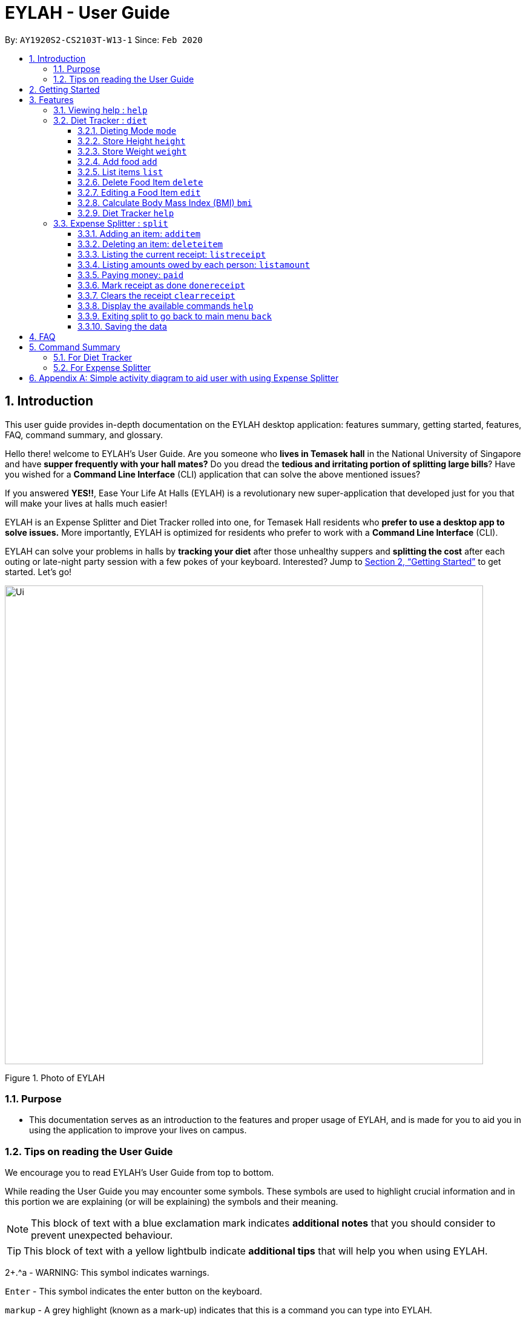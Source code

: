 = EYLAH - User Guide
:site-section: UserGuide
:toc:
:toc-title:
:toclevels: 5
:toc-placement: preamble
:sectnums:
:imagesDir: images
:stylesDir: stylesheets
:xrefstyle: full
:experimental:
ifdef::env-github[]
:tip-caption: :bulb:
:note-caption: :information_source:
:warning-caption: :warning:
endif::[]
:repoURL: https://github.com/AY1920S2-CS2103T-W13-1/main

By: `AY1920S2-CS2103T-W13-1`      Since: `Feb 2020`

== Introduction

This user guide provides in-depth documentation on the EYLAH desktop application:
features summary, getting started, features, FAQ, command summary, and glossary.

Hello there! welcome to EYLAH's User Guide.
Are you someone who *lives in Temasek hall* in the National University of Singapore and
have *supper frequently with your hall mates?* Do you dread the *tedious and irritating portion of
splitting large bills*? Have you wished for a *Command Line Interface* (CLI) application that can solve the
above mentioned issues?

If you answered *YES!!*, Ease Your Life At Halls (EYLAH) is a revolutionary new super-application that
developed just for you that will make your
lives at halls much easier!

EYLAH is an Expense Splitter and Diet Tracker rolled into one, for Temasek Hall residents who *prefer to use a desktop
app to solve issues.* More importantly, EYLAH is optimized for residents who prefer to work with a *Command Line Interface*
(CLI).

EYLAH can solve your problems in halls by *tracking your diet* after those unhealthy suppers
and *splitting the cost* after each outing or late-night party session with a few pokes of your keyboard.
Interested? Jump to <<Getting Started>> to get started. Let's go!

image::Ui.png[width="790"]
Figure 1. Photo of EYLAH

=== Purpose
* This documentation serves as an introduction to the features and proper usage of EYLAH, and is made for you
to aid you in using the application to improve your lives on campus.


=== Tips on reading the User Guide
We encourage you to read EYLAH's User Guide from top to bottom.

While reading the User Guide you may encounter some symbols.
These symbols are used to highlight crucial information and in this portion we are explaining (or will be explaining)
the symbols and their meaning.


[NOTE]
This block of text with a blue exclamation mark indicates *additional notes* that you should consider to prevent
unexpected behaviour.

[TIP]
This block of text with a yellow lightbulb indicate *additional tips* that will help you when using EYLAH. +

2+.^a - WARNING: This symbol indicates warnings.
//I dont know how this group manage to get this warning symbol out. I already
//imported whatever they imported.. https://raw.githubusercontent.com/AY1920S2-CS2103T-W12-3/main/master/docs/UserGuide.adoc

kbd:[Enter] - This symbol indicates the enter button on the keyboard.

`markup` - A grey highlight (known as a mark-up) indicates that this is a command you can type into EYLAH. +

`[-c Calories]` - For some commands there are optional fields. Keywords placed in square brackets are optional fields. +
(e.g. `edit INDEX [-n NAME] [-c CALORIES]` )

Lastly, blue underline words like link:[this] will lead you to other portions of the User Guide or an external website.


== Getting Started

.  Ensure you have Java `11` or above installed in your Computer.
.  Download the latest `eylah.jar` link:{repoURL}/releases[here].
.  Copy the file to the folder you want to use as the home folder for EYLAH.
.  Navigate to the folder in terminal and to run the jar file type `java -jar eylah.jar`.
+

+
.  Type the command in the command box and press kbd:[Enter] to execute it. +
e.g. typing *`help`* and pressing kbd:[Enter] will show you the commands you can type.
.  Some example commands you can try:

* `1` : enters the Diet Tracker component of EYLAH.
* `help` : shows the list of commands you can execute at each page.
* `2` : enters the Expense Splitter component of EYLAH.
* `exit` : exits the app

.  Refer to <<Features>> for details of each command.

[[Features]]
== Features

In this section, you can find *all* the commands of EYLAH and some tips and trick you can use
to to improve your user experience of EYLAH.

|===
|Diet Tracker | Expense Spliter
| <<mode, mode>>
| <<additem, additem>>

| <<storeheight, storeheight>>
| <<deleteitem, deleteitem>>

| <<storeweight, storeweight>>
| <<listreceipt, listreceipt>>

| <<addfood, addfood>>
| <<listamount, listamount>>

| <<listfooditem, list>>
| <<paid, paid>>

| <<deletefooditem, delete>>
| <<donereceipt, donereceipt>>

| <<editfooditem, edit>>
| <<clearreceipt, clearreceipt>>

| <<calculatebmi, bmi>>
| <<expensesplitterhelp, help>>

| <<diettrackerhelp, help>>
| <<back, back>>

|===

====
*Command Format*

* Words in `UPPER_CASE` are the parameters supplied by the user,
e.g: in `additem -i ITEM -p PRICE -n NAME`.
`NAME`, `ITEM` and `PRICE` are parameters which can decided by the user ,
e.g: `additem -i beer tower -p 19.90 -n charlotte`.
* Items in square brackets are optional, e.g: `paid INDEX [AMOUNT]` can be used as `paid 1` or as
`paid 1 3.90`.
* Parameters with `…`​ after them can be used multiple times including zero times, e.g: `[-n NAME]...` can be used as `{nbsp}`
(i.e. 0 times), `-n Charlotte`, `-n John Doe -n Daniel` etc.
====

=== Viewing help : `help`
To provide help for users +
Format: `help`

'''

=== Diet Tracker : `diet`

Tracks our daily calories intake. Add food, then calculate

'''
[[mode]]
==== Dieting Mode `mode`
Allows users to decide which dieting mode they want, based on the following modes: +

* Lose Weight (-l)
* Gain Weight (-g)
* Maintain (-m)

Format: `mode [-m] [-l] [-g]` +
Example: `mode -m`

'''

[[storeheight]]
==== Store Height `height`
Allows user to input their height.

Format: `height HEIGHT` +
Example: `height 172`

NOTE: Height in centimetres (cm)

'''
[[storeweight]]
==== Store Weight `weight`
Allows user to input their weight.

Format: `weight WEIGHT` +
Example: `weight 65.7`

NOTE: Weight in kilograms (kg)

'''

[[addfood]]
==== Add food `add`
Adds food to the list.

****
* Adds food item with the given name, calories and tags.
* Name and Calories are compulsory.
* Tags are optional.
****

Format: `add food CALORIES` +
Example: `add Fishball Noodles 383`

'''
[[listfooditem]]
==== List items `list`
List food in your current diet tracker along with the total calorie count.
Watch your diet intake for different time frames and food of different categories.

Displays different data based on the below flags:

****
* Food consumed for the day (NO FLAG)
* All food ever consumed (-a)
* Food consumed for the past number of days (-d)
* All food with the given tag (-t)
****

NOTE: Default value of list is food consumed for the day.

Format: `list [-a] [-d NUMDAYS] [-t TAGNAME]` +
Example: `list`, `list -a`, `list -d 3`, `list -t healthy` ,

'''

[[deletefooditem]]
==== Delete Food Item `delete`

Deletes a Food item from the list of foods stored. +
Format: `delete INDEX`

****
* Deletes the food item at the specified `INDEX`.
* The index refers to the index number shown in the displayed food list.
* The index *must be a positive integer* 1, 2, 3, ...
****

[TIP]
Use list to view your item indices before deletion.

Example:

* `list` +
`delete 2` +
Deletes the 2nd row of food data from the past 7 days of food.

'''

[[editfooditem]]
==== Editing a Food Item `edit`

Allows you to edit either the Food name, or the calories.  +
Format: `edit INDEX [-n NAME] [-c CALORIES]`

****
* Edits the Food Item at the specified `INDEX`.
The index refers to the index number shown in the displayed Food list.
The index *must be a positive integer* 1, 2, 3, ...
* At least one of the optional fields must be provided.
* Existing values will be updated to the input values.
****

Example:

* `edit 2 -n Chicken Rice -c 585` +
Edits the name of the food item at index 2 to be 'Chicken Rice' and the calories to be '585'.

'''

[[calculatebmi]]
==== Calculate Body Mass Index (BMI) `bmi`

Allows the user to calculate their BMI based on the height and weight stored in the program. +
It will display the following data: +

* BMI value

Format: `bmi [-h HEIGHT] [-w WEIGHT]`

****
* There are 2 ways to use `bmi`.
* The first is if there is no input height and weight. This will use
the height and weight that is stored in the Self object.
* The second is to calculate bmi with an input height and weight.
****

Examples:

* `height 172` +
`weight 65` +
`bmi` +
Change your height and your weight to your current measurements before calculating your BMI.
BMI is calculated based off the stored height and weight in this instance.
* `bmi -h 172 -w 65.5` +
Calculate BMI based on the input height and weight values.

'''

[[diettrackerhelp]]
==== Diet Tracker `help`



'''




=== Expense Splitter : `split`
Splitting the items' cost with friends. All you have to do is add the item,
price and the names involved in splitting that item and EYLAH will
calculate the rest for you!

We have drawn some diagrams to help you visualize how Expense Splitter works, click <<AppendixA, here>> to find out more!

[[additem]]
==== Adding an item: `additem`

Adds an Item and the Person(s) involved in the splitting for that item.

Format: +
`additem -i ITEMNAME -p PRICE -n NAME` +
`additem -i ITEMNAME -p PRICE -n NAME [-n NAME]...` +

Example: +
`additem -i pizza -p 30 -n bob` +
`additem -i pasta -p 19.90 -n alice -n bob -n daniel`

[NOTE]
Price can be up to 2 decimal places, i.e. 7.99.
There is no need to add the dollar sign ($).

'''

[[deleteitem]]
==== Deleting an item: `deleteitem`

Delete the item(s) in a receipt:

Format: +
`deleteitem INDEX` +

[TIP]
Use `listreceipt` to view your item indices before deletion.

Example: +
`deleteitem 3`

'''

[[listreceipt]]
==== Listing the current receipt: `listreceipt`

Display the current receipt which shows all the items and its
respective price and person(s) involved in splitting the cost of that item

Format: +
`listreceipt` +

Example: +
`listreceipt`

'''

[[listamount]]
==== Listing amounts owed by each person: `listamount`

You can display all the person(s) and the amount they owe you.

Format: +
`listamount` +

Example: +
`listamount`

'''

[[paid]]
==== Paying money: `paid`

In this section, you will learn more about the `paid` command, <<howtousepaidcommand,how to use it>> and the
<<paidcommandexpectedoutcome,expected outcome>> after using the
`paid` command.

*Summary of Paid Command: `paid` subtracts the amount a Person owes you.*

[[howtousepaidcommand]]
*How to use the Paid Command:*

Format of Paid Command: +

`paid INDEX [AMOUNT]` +

[NOTE]
====
* `INDEX` is a compulsory field that must be stated. Instead of typing a Person's name,
you can type his/her index thus saving you time and effort.

* `AMOUNT` is an optional field. It refers to the amount paid by that Person. Leaving this field
empty is equivalent to the Person paying you the full amount he/she owes you.

* `AMOUNT` can be up to 2 decimal places, i.e. 7.99.  There is no need to add the dollar sign ($).
====

Example of valid Paid Commands: +

`paid 2` +

`paid 2 3.90` +


[[paidcommandexpectedoutcome]]
*Expected outcome after using Paid Command:*

image::Ui.png[width="790"]


*Additional tips and notes for Paid Command*

[TIP]
====
* Use `listamount` command to find the index of the person who paid you.
====

[NOTE]
====
* You will only be able to use this command after you have marked the receipt as done using the
`donereceipt` command.
* The person will automatically be removed from the list if the amount he owes you drops to $0.
====


'''
[[donereceipt]]
==== Mark receipt as done `donereceipt`

Use this command to mark the receipt as done when you have completed entering all the items.

Format: +
`donereceipt`

Example: +
`donereceipt`

[NOTE]
====
* Use this command only after all Items have been correctly added to the Receipt.
* After you use this command, you will be unable to add any new items using the `additem` command
or delete any items using the `deleteitem` command.
* However, you are now able to use the `paid` command.
====

'''

[[clearreceipt]]
==== Clears the receipt `clearreceipt`

Use this command when you want to clear the receipt and start a new receipt.

Format: +
`clearreceipt`

Example: +
`clearreceipt`

[NOTE]
====
* After you use this command, you will be able to add new items by using the `additem` command
and delete items using the `deleteitem` command.
* However, you will be unable to use the `paid` command.
====

'''

[[expensesplitterhelp]]
==== Display the available commands `help`

Use this command to view the available commands.

Format: +
`help`

Example: +
`help`

'''

[[back]]
==== Exiting split to go back to main menu `back`

You can exits `split` mode to go back to the main menu of the application.

Format: +
`back`

Example: +
`back`

'''

==== Saving the data

EYLAH data are saved in the hard disk automatically after any command that changes the data. +
There is no need to save manually.

'''

== FAQ

*Q*: How do I transfer my data to another Computer? +
*A*: Install the app in the other computer and overwrite the empty data file it creates with the file that contains the data of your previous EYLAH folder.

== Command Summary
In this section, you can find out more about the commands supported by EYLAH (their respective format and example).

If you would like to know more about a specific command, you can view more information by clicking the provided link in the table below.

=== For Diet Tracker

* *Add Food* `add` +
e.g `add -n salad -c 235 -t healthy`

* *Delete Food* `delete` +
e.g `delete 3`

* *Edit Food* `edit` +
e.g `edit 2 -n chips -c 230`

* *List Food* `list [-a] [-d numDays] [-t tagName]` +
e.g `list`

* *Set Mode* `mode MODE` +
e.g. `back`

* *Set Height* : `height HEIGHT` +
e.g. `height 169`

* *Set Weight* `weight WEIGHT` +
e.g. `weight 56`

* *Calculate BMI* `bmi` +
e.g. `bmi -h 172 -w 65.5`

* *Back* `back` +
e.g. `back`

|===
|Command |Format |Example

|<<add, *Add Food*>>
|`add -f FOODNAME -c CALORIES -t TAGS`
|`insert -f salad -c 235` +
`insert -f fries -c 195 -t fastfood`

|<<delete, *Delete Food*>>
|`delete INDEX`
|`delete 1` +
`delete 2`

|<<edit, *Edit Food*>>
|`edit INDEX [-n NAME] [-c CALORIES]`
|`edit 1 -n carbonara -c 543` +
`edit 2 -n chips -c 230`

|<<list, *List Food*>>
|`list [-a] [-d NUMDAYS] [-t TAGNAME]`
|`list` +
`list -a` +
`list -d 6` +
`list-t healthy`

|<<mode, *Set Mode*>>
|`mode MODE`
|`mode -l` +
`mode -g` +
`mode -h`

|<<height, *Set Height*>>
|`height HEIGHT`
|`delete 1` +
`delete 2`

|<<weight, *Set Weight*>>
|`weight WEIGHT`
|`delete 1` +
`delete 2`

|<<bmi, *Calculate BMI*>>
|`bmi [-h HEIGHT] [-w WEIGHT]`
|`bmi` +
`bmi -h 172 -w 65.5`


|<<exit, *Exit*>>
|`exit`
|`exit`


|<<help, *Help*>>
|`help`
|`help`

|===

=== For Expense Splitter

* *Add Item* `additem` +
e.g `additem -i pasta -p 19.20 -n charlotte -n bob`

* *Delete Item* `deleteitem` +
e.g `deleteitem 3`

* *List Amount* `listamount` +
e.g `listamount`

* *List Receipt* `listreceipt` +
e.g. `removefood -f fries`

* *Paid* : `paid INDEX` +
e.g. `paid 3`

* *Back* `back` +
e.g. `back`

|===
|Command |Format |Example

|<<additem, *Add Item*>>
|`additem` `-i ITEMNAME` `-p ITEMPRICE` `-n PERSON` `[-n PERSON]...`
|`insert` `-i pasta` `-p 32` `-n John` +
or +
`insert` `-i pasta` `-p 32` `-n John` `-n Carl` `-n Jasmine`

|<<deleteitem, *Delete Item*>>
|`deleteitem` `INDEX`
|`deleteitem` `1` +
`deleteitem` `2`

|<<listreceipt, *List Receipt*>>
|`listreceipt`
|`listreceipt`

|<<listamount, *List Amount*>>
|`listamount`
|`listamount`

|<<donereceipt, *Done Receipt*>>
|`donereceipt`
|`donereceipt`

|<<clearreceipt, *Clear Receipt*>>
|`clearreceipt`
|`clearreceipt`

|<<paid, *Paid*>>
|`paid` `INDEX` `[AMOUNT]`
|`paid` `3`  +
or +
`paid` `3` `10.00` +
or +
`paid` `2` `10.0`

|<<exit, *Exit*>>
|`exit`
|`exit`


|<<help, *Help*>>
|`help`
|`help`

|===


[[AppendixA]]
== Appendix A: Simple activity diagram to aid user with using Expense Splitter
image::ExpenseSplitterActivityDiagramV2.png[width="790"]


*Add Item Activity Diagram*  +

image::ExpenseSplitterActivityDiagram.png[width="790"]

The fully blackened circle at the top represents the start point while the circle
at the bottom represents the end point.

